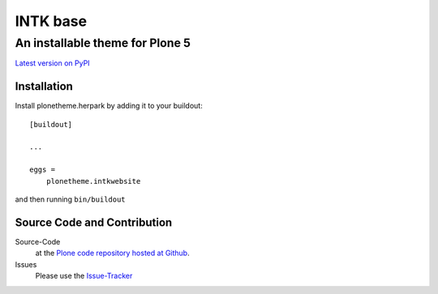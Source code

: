 ============
 INTK base
============
------------------------------
 An installable theme for Plone 5
------------------------------

`Latest version on PyPI <https://pypi.python.org/pypi/plonetheme.intkwebsite>`_

Installation
============================
Install plonetheme.herpark by adding it to your buildout::

    [buildout]

    ...

    eggs =
        plonetheme.intkwebsite

and then running ``bin/buildout``

Source Code and Contribution
============================

Source-Code
    at the `Plone code repository hosted at Github <https://github.com/intk/plonetheme.intkwebsite>`_.

Issues
    Please use the `Issue-Tracker <https://github.com/intk/plonetheme.intkwebsite/issues>`_


